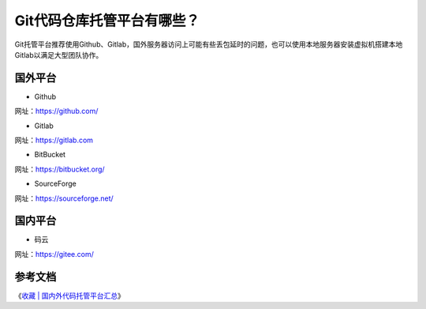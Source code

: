 =============================
Git代码仓库托管平台有哪些？
=============================

Git托管平台推荐使用Github、Gitlab，国外服务器访问上可能有些丢包延时的问题，也可以使用本地服务器安装虚拟机搭建本地Gitlab以满足大型团队协作。

------------------
国外平台
------------------

* Github

网址：https://github.com/

* Gitlab

网址：https://gitlab.com

* BitBucket

网址：https://bitbucket.org/

* SourceForge

网址：https://sourceforge.net/

------------------
国内平台
------------------

* 码云

网址：https://gitee.com/

------------------
参考文档
------------------

《`收藏 | 国内外代码托管平台汇总 <https://www.jianshu.com/p/bd24f3202011>`_》
